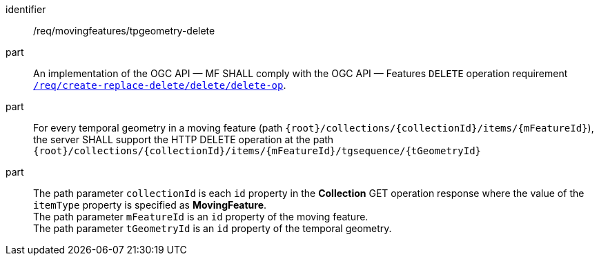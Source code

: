 ////
[[req_mf-tpgeometry-op-delete]]
[width="90%",cols="2,6a",options="header"]
|===
^|*Requirement {counter:req-id}* |*/req/movingfeatures/tpgeometry-delete*
^|A |An implementation of the OGC API — MF SHALL comply with the OGC API — Features `DELETE` operation requirement link:http://docs.ogc.org/DRAFTS/20-002.html#_operation_3[`/req/create-replace-delete/delete/delete-op`].
^|B |For every temporal geometry in a moving feature (path `+{root}+/collections/+{collectionId}+/items/+{mFeatureId}+`), the server SHALL support the HTTP DELETE operation at the path `+{root}+/collections/+{collectionId}+/items/+{mFeatureId}+/tgsequence/+{tGeometryId}+`
^|C |The path parameter `collectionId` is each `id` property in the *Collection* GET operation response where the value of the `itemType` property is specified as *MovingFeature*. +
The path parameter `mFeatureId` is an `id` property of the moving feature. The path parameter `tGeometryId` is an `id` property of the temporal geometry.
|===
////

[[req_mf-tpgeometry-op-delete]]
[requirement]
====
[%metadata]
identifier:: /req/movingfeatures/tpgeometry-delete
part:: An implementation of the OGC API — MF SHALL comply with the OGC API — Features `DELETE` operation requirement link:http://docs.ogc.org/DRAFTS/20-002.html#_operation_3[`/req/create-replace-delete/delete/delete-op`].
part:: For every temporal geometry in a moving feature (path `{root}/collections/{collectionId}/items/{mFeatureId}`), the server SHALL support the HTTP DELETE operation at the path `{root}/collections/{collectionId}/items/{mFeatureId}/tgsequence/{tGeometryId}`
part:: The path parameter `collectionId` is each `id` property in the *Collection* GET operation response where the value of the `itemType` property is specified as *MovingFeature*. +
The path parameter `mFeatureId` is an `id` property of the moving feature. +
The path parameter `tGeometryId` is an `id` property of the temporal geometry.
====